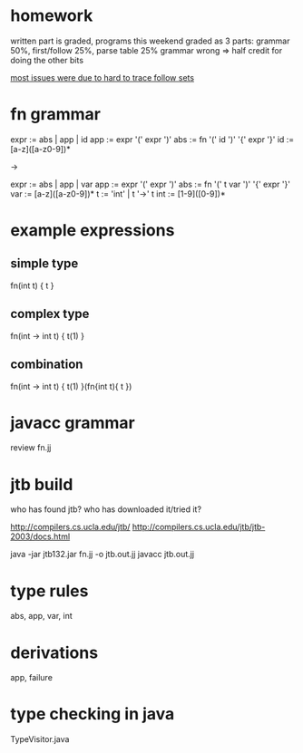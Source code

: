 * homework

  written part is graded, programs this weekend
  graded as 3 parts: grammar 50%, first/follow 25%, parse table 25%
  grammar wrong => half credit for doing the other bits

  _most issues were due to hard to trace follow sets_

* fn grammar

   expr := abs | app | id
   app  := expr '(' expr ')'
   abs  := fn '(' id ')' '{' expr '}'
   id   := [a-z]([a-z0-9])*

   ->

   expr := abs | app | var
   app  := expr '(' expr ')'
   abs  := fn '(' t var ')' '{' expr '}'
   var  := [a-z]([a-z0-9])*
   t    := 'int' | t '->' t
   int  := [1-9]([0-9])*

* example expressions
** simple type

   fn(int t) {
     t
   }

** complex type

   fn(int -> int t) {
     t(1)
   }

** combination

   fn(int -> int t) {
     t(1)
   }(fn{int t){
     t
   })

* javacc grammar

  review fn.jj

* jtb build

  who has found jtb?
  who has downloaded it/tried it?

  http://compilers.cs.ucla.edu/jtb/
  http://compilers.cs.ucla.edu/jtb/jtb-2003/docs.html

  java -jar jtb132.jar fn.jj -o jtb.out.jj
  javacc jtb.out.jj

* type rules

  abs, app, var, int

* derivations

  app, failure

* type checking in java

  TypeVisitor.java
